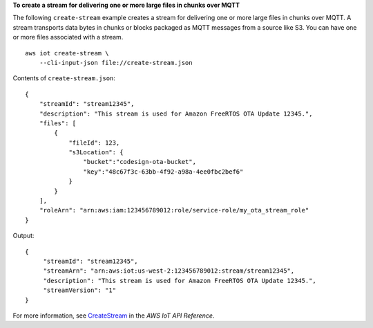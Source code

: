 **To create a stream for delivering one or more large files in chunks over MQTT**

The following ``create-stream`` example creates a stream for delivering one or more large files in chunks over MQTT. A stream transports data bytes in chunks or blocks packaged as MQTT messages from a source like S3. You can have one or more files associated with a stream. ::

    aws iot create-stream \
        --cli-input-json file://create-stream.json

Contents of ``create-stream.json``::

    {
        "streamId": "stream12345",
        "description": "This stream is used for Amazon FreeRTOS OTA Update 12345.",
        "files": [
            {
                "fileId": 123,
                "s3Location": {
                    "bucket":"codesign-ota-bucket",
                    "key":"48c67f3c-63bb-4f92-a98a-4ee0fbc2bef6"
                }
            }
        ],
        "roleArn": "arn:aws:iam:123456789012:role/service-role/my_ota_stream_role"
    }

Output::

    {
         "streamId": "stream12345",
         "streamArn": "arn:aws:iot:us-west-2:123456789012:stream/stream12345",
         "description": "This stream is used for Amazon FreeRTOS OTA Update 12345.",
         "streamVersion": "1"
    }

For more information, see `CreateStream <https://docs.aws.amazon.com/iot/latest/apireference/API_CreateStream.html>`__ in the *AWS IoT API Reference*.